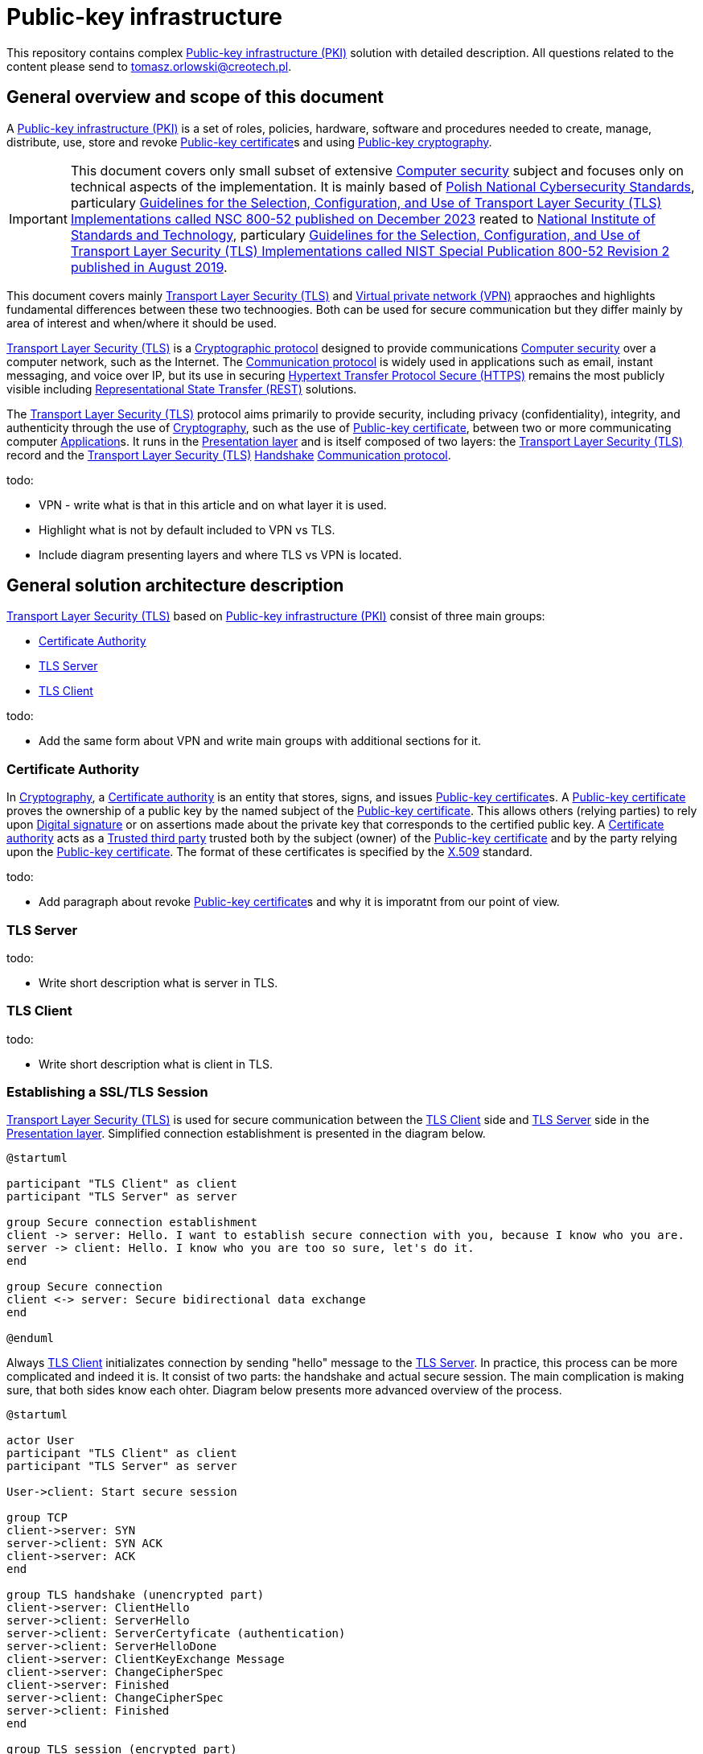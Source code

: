 // INFO: Parametes section (URLs).
:pki_url_nice_label: https://en.wikipedia.org/wiki/Public_key_infrastructure[Public-key infrastructure (PKI)]

:pub_key_cert_nice_label: https://en.wikipedia.org/wiki/Public_key_certificate[Public-key certificate]

:hunspell_url_nice_label: https://en.wikipedia.org/wiki/Hunspell[Hunspell]

:pub_key_crypto_url_nice_label: https://en.wikipedia.org/wiki/Public-key_cryptography[Public-key cryptography]

:vscode_url_nice_label: https://en.wikipedia.org/wiki/Visual_Studio_Code[Visual Studio Code]

:asciidoctor_plantuml_url_nice_label: https://github.com/hsanson/asciidoctor-plantuml?tab=readme-ov-file#docker[PlantUML Server]

:docker_url_nice_label: https://en.wikipedia.org/wiki/Docker_(software)[Docker]

:computer_security_url_nice_label: https://en.wikipedia.org/wiki/Computer_security[Computer security]

:nsc_url_nice_label: https://www.gov.pl/web/baza-wiedzy/narodowe-standardy-cyber[Polish National Cybersecurity Standards]

:nsc_800_52_url_nice_label: https://www.gov.pl/attachment/e3804a73-2d3e-4232-bc6d-9bbb4ba697bb[Guidelines for the Selection, Configuration, and Use of Transport Layer Security (TLS) Implementations called NSC 800-52 published on December 2023]

:nist_url_nice_label: https://www.nist.gov[National Institute of Standards and Technology]

:nist_800_52_url_nice_label: https://nvlpubs.nist.gov/nistpubs/SpecialPublications/NIST.SP.800-52r2.pdf[Guidelines for the Selection, Configuration, and Use of Transport Layer Security (TLS) Implementations called NIST Special Publication 800-52 Revision 2 published in August 2019]

:tls_url_nice_label: https://en.wikipedia.org/wiki/Transport_Layer_Security[Transport Layer Security (TLS)]

:crypt_protocol_url_nice_label: https://en.wikipedia.org/wiki/Cryptographic_protocol[Cryptographic protocol]

:comm_protocol_url_nice_label: https://en.wikipedia.org/wiki/Communication_protocol[Communication protocol]

:cryptography_url_nice_label: https://en.wikipedia.org/wiki/Cryptography[Cryptography]

:present_layer_url_nice_label: https://en.wikipedia.org/wiki/Presentation_layer[Presentation layer]

:handshake_url_nice_label: https://en.wikipedia.org/wiki/Handshake_(computing)[Handshake]

:ca_url_nice_label: https://en.wikipedia.org/wiki/Certificate_authority[Certificate authority]

:x509_url_nice_label: https://en.wikipedia.org/wiki/X.509[X.509]

:digital_signature_url_nice_label: https://en.wikipedia.org/wiki/Digital_signature[Digital signature]

:trusted_third_party_url_nice_label: https://en.wikipedia.org/wiki/Trusted_third_party[Trusted third party]

:vpn_url_nice_label: https://en.wikipedia.org/wiki/Virtual_private_network[Virtual private network (VPN)]

:https_url_nice_label: https://en.wikipedia.org/wiki/HTTPS[Hypertext Transfer Protocol Secure (HTTPS)]

:rest_url_nice_label: https://en.wikipedia.org/wiki/REST[Representational State Transfer (REST)]

:application_url_nice_label: https://en.wikipedia.org/wiki/Application_software[Application]

// INFO: Parametes section (labels).

:local_user: user
:local_hostname: localhost

:some_source_file_adoc: some_source_file.adoc
:some_source_file_puml: some_source_file.puml

:plantuml_server_name: plantumlserver

= Public-key infrastructure

This repository contains complex {pki_url_nice_label} solution with detailed description. All questions related to the content please send to tomasz.orlowski@creotech.pl.

== General overview and scope of this document

A {pki_url_nice_label} is a set of roles, policies, hardware, software and procedures needed to create, manage, distribute, use, store and revoke {pub_key_cert_nice_label}s and using {pub_key_crypto_url_nice_label}.

IMPORTANT: This document covers only small subset of extensive {computer_security_url_nice_label} subject and focuses only on technical aspects of the implementation. It is mainly based of {nsc_url_nice_label}, particulary {nsc_800_52_url_nice_label} reated to {nist_url_nice_label}, particulary {nist_800_52_url_nice_label}.

This document covers mainly {tls_url_nice_label} and {vpn_url_nice_label} appraoches and highlights fundamental differences between these two technoogies. Both can be used for secure communication but they differ mainly by area of interest and when/where it should be used.

{tls_url_nice_label} is a {crypt_protocol_url_nice_label} designed to provide communications {computer_security_url_nice_label} over a computer network, such as the Internet. The {comm_protocol_url_nice_label} is widely used in applications such as email, instant messaging, and voice over IP, but its use in securing {https_url_nice_label} remains the most publicly visible including {rest_url_nice_label} solutions.

The {tls_url_nice_label} protocol aims primarily to provide security, including privacy (confidentiality), integrity, and authenticity through the use of {cryptography_url_nice_label}, such as the use of {pub_key_cert_nice_label}, between two or more communicating computer {application_url_nice_label}s. It runs in the {present_layer_url_nice_label} and is itself composed of two layers: the {tls_url_nice_label} record and the {tls_url_nice_label} {handshake_url_nice_label} {comm_protocol_url_nice_label}.

.todo:

* VPN - write what is that in this article and on what layer it is used.
* Highlight what is not by default included to VPN vs TLS.
* Include diagram presenting layers and where TLS vs VPN is located.

== General solution architecture description

{tls_url_nice_label} based on {pki_url_nice_label} consist of three main groups:

* <<Certificate Authority>>
* <<TLS Server>>
* <<TLS Client>>

.todo:

* Add the same form about VPN and write main groups with additional sections for it.

=== Certificate Authority

In {cryptography_url_nice_label}, a {ca_url_nice_label} is an entity that stores, signs, and issues {pub_key_cert_nice_label}s. A {pub_key_cert_nice_label} proves the ownership of a public key by the named subject of the {pub_key_cert_nice_label}. This allows others (relying parties) to rely upon {digital_signature_url_nice_label} or on assertions made about the private key that corresponds to the certified public key. A {ca_url_nice_label} acts as a {trusted_third_party_url_nice_label} trusted both by the subject (owner) of the {pub_key_cert_nice_label} and by the party relying upon the {pub_key_cert_nice_label}. The format of these certificates is specified by the {x509_url_nice_label} standard.

.todo:

* Add paragraph about revoke {pub_key_cert_nice_label}s and why it is imporatnt from our point of view.

=== TLS Server

.todo:

* Write short description what is server in TLS.

=== TLS Client

.todo:

* Write short description what is client in TLS.

=== Establishing a SSL/TLS Session

{tls_url_nice_label} is used for secure communication between the <<TLS Client>> side and <<TLS Server>> side in the {present_layer_url_nice_label}. Simplified connection establishment is presented in the diagram below.

[plantuml, format="png", id="simplified_tls_connection_establishment"]
----
@startuml

participant "TLS Client" as client
participant "TLS Server" as server

group Secure connection establishment
client -> server: Hello. I want to establish secure connection with you, because I know who you are.
server -> client: Hello. I know who you are too so sure, let's do it.
end

group Secure connection
client <-> server: Secure bidirectional data exchange
end

@enduml
----

Always <<TLS Client>> initializates connection by sending "hello" message to the <<TLS Server>>. In practice, this process can be more complicated and indeed it is. It consist of two parts: the handshake and actual secure session. The main complication is making sure, that both sides know each ohter. Diagram below presents more advanced overview of the process.

[plantuml, format="png", id="relation_to_ca"]
----
@startuml

actor User
participant "TLS Client" as client
participant "TLS Server" as server

User->client: Start secure session

group TCP
client->server: SYN
server->client: SYN ACK
client->server: ACK
end

group TLS handshake (unencrypted part)
client->server: ClientHello
server->client: ServerHello
server->client: ServerCertyficate (authentication)
server->client: ServerHelloDone
client->server: ClientKeyExchange Message
client->server: ChangeCipherSpec
client->server: Finished
server->client: ChangeCipherSpec
server->client: Finished
end

group TLS session (encrypted part)
client<->server: Secure bidirectional data exchange
end

@enduml
----

This communication can differ in many ways depending on the configuration applied. Good practices are described in {nsc_800_52_url_nice_label} based on  {nist_800_52_url_nice_label}. Detailed configuration aspects are not important for understanding the general building blocks of the architecture and is out of scope of this document.

The important detail in the diagram presented is described as authentication. The <<TLS Client>> verifies the <<TLS Server>>'s {pub_key_cert_nice_label} with the <<Certificate Authority>> that issued it. This confirms that the <<TLS Server>> is who it says it is, and that the <<TLS Client>> is interacting with the actual owner of the domain. Here comes the <<Certificate Authority>> as important player in {tls_url_nice_label} handshake, which is essencial in secure communication establishment.

.todo:

* Add paragraph about relation to Certificate Authority
* Add paragraph about certificate revocation here and underline, why it is important.

// INFO: Page separator
[%always]
<<<

== VS Code developer manual

List of useful {vscode_url_nice_label} extentions used for development:

* AsciiDoc
* PlantUML Viewer
* Docker

=== AsciiDoc

If you want to see generated `{some_source_file_adoc}` preview open file you are interrested in and press `ctrl+shift+v` key combination. New window should appear containing your generated `{some_source_file_adoc}` preview.

=== PlantUML Viewer

If you want to see generated `{some_source_file_puml}` preview open file you are interrested in and press `alt+d` key combination. Preview window should appear next to your `{some_source_file_puml}` code.

=== Docker

Docker extension is used only to see currently running images. It is not mandatory. It is possible to check status of running PlantUML server docker image via CLI. Check section dedicated to <<PlantUML Server>> for details.

== PlantUML Server

According to the README article {asciidoctor_plantuml_url_nice_label} PlantUML Server can be launched locally in {docker_url_nice_label} via command line.

[subs="+attributes"]
-------------------------------------------------------------------------------
docker run -d --name {plantuml_server_name} -p 8081:8080 plantuml/plantuml-server:jetty
f12e5651ee03a2f53fe6cc5d21529d5ef0611005a4a46f66aa5c4f29e9ed4528
-------------------------------------------------------------------------------

You can verify if PlantUML Server {docker_url_nice_label} container is already running from command line.

[subs="+attributes"]
-------------------------------------------------------------------------------
[{local_user}@{local_hostname} ~]$ docker ps --format '{{.Names}}' | grep {plantuml_server_name}
{plantuml_server_name}
-------------------------------------------------------------------------------

If command gives empty output, probably container is not running.

// INFO: Page separator
[%always]
<<<

== Source of information

* https://www.cloudflare.com/pl-pl/learning/ssl/what-happens-in-a-tls-handshake[What happens in a TLS handshake?]
* https://developer.okta.com/books/api-security/tls/how[Establishing a SSL/TLS Session]
* https://www.researchgate.net/figure/The-TLS-handshake-protocol-messages-sequence_fig2_321580115[The TLS handshake protocol messages sequence]

// INFO: Page separator
[%always]
<<<

== TODO

Items planned to be added or extended:

.todo:
* Integrate spell checking like {hunspell_url_nice_label}.
* Integrate conditional PDF generation depending on profiles (ie. custommer, architect, developer, all, etc...).
* Implement redundant/unused parameters detection.
* Implement unknown parameters detector and rise build error for that.
* Implement proper PDF generator for PlantUML diagrams. Source of information: https://fiveandahalfstars.ninja/blog/2017/2017-05-01-plantuml-and-pdf
